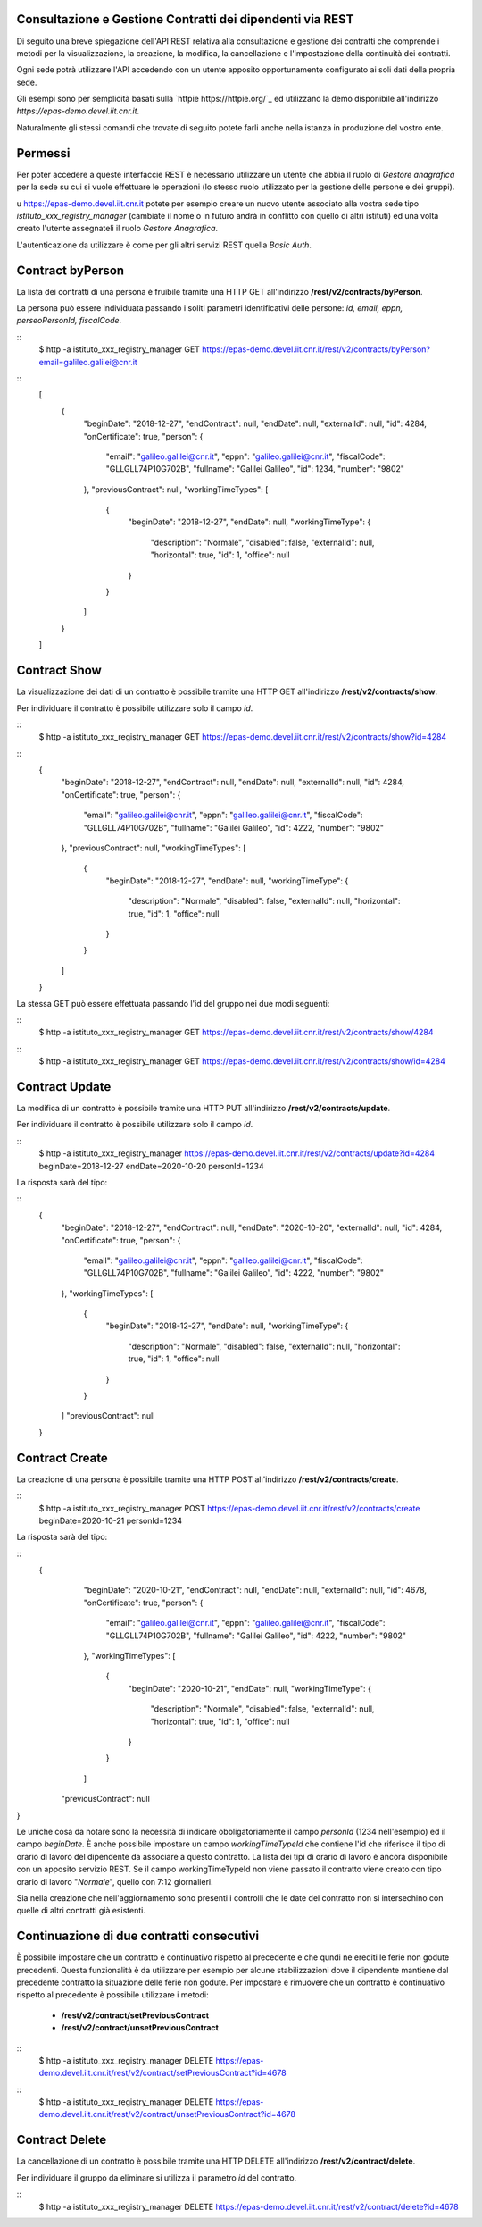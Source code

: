 Consultazione e Gestione Contratti dei dipendenti via REST
==========================================================

Di seguito una breve spiegazione dell'API REST relativa alla consultazione e gestione dei contratti
che comprende i metodi per la visualizzazione, la creazione, la modifica, la cancellazione e
l'impostazione della continuità dei contratti.

Ogni sede potrà utilizzare l'API accedendo con un utente apposito opportunamente configurato ai
soli dati della propria sede. 

Gli esempi sono per semplicità basati sulla `httpie https://httpie.org/`_ ed utilizzano la demo
disponibile all'indirizzo *https://epas-demo.devel.iit.cnr.it*.

Naturalmente gli stessi comandi che trovate di seguito potete farli anche nella istanza in
produzione del vostro ente.

Permessi
========

Per poter accedere a queste interfaccie REST è necessario utilizzare un utente che abbia il ruolo
di *Gestore anagrafica* per la sede su cui si vuole effettuare le operazioni (lo stesso ruolo
utilizzato per la gestione delle persone e dei gruppi).

u https://epas-demo.devel.iit.cnr.it potete per esempio creare un nuovo utente associato alla
vostra sede tipo *istituto_xxx_registry_manager* (cambiate il nome o in futuro andrà in
conflitto con quello di altri istituti) ed una volta creato l'utente assegnateli il
ruolo *Gestore Anagrafica*.

L'autenticazione da utilizzare è come per gli altri servizi REST quella *Basic Auth*.

Contract byPerson
=================
La lista dei contratti di una persona è fruibile tramite una HTTP GET all'indirizzo
**/rest/v2/contracts/byPerson**.

La persona può essere individuata passando i soliti parametri identificativi delle persone:
*id, email, eppn, perseoPersonId, fiscalCode*.

::
  $ http -a istituto_xxx_registry_manager GET https://epas-demo.devel.iit.cnr.it/rest/v2/contracts/byPerson?email=galileo.galilei@cnr.it

::
  [
     {
        "beginDate": "2018-12-27",
        "endContract": null,
        "endDate": null,
        "externalId": null,
        "id": 4284,
        "onCertificate": true,
        "person": {
           "email": "galileo.galilei@cnr.it",
           "eppn": "galileo.galilei@cnr.it",
           "fiscalCode": "GLLGLL74P10G702B",
           "fullname": "Galilei Galileo",
           "id": 1234,
           "number": "9802"
        },
        "previousContract": null,
        "workingTimeTypes": [
           {
              "beginDate": "2018-12-27",
              "endDate": null,
              "workingTimeType": {
                 "description": "Normale",
                 "disabled": false,
                 "externalId": null,
                 "horizontal": true,
                 "id": 1,
                 "office": null
              }
           }
        ]
     }
  ]


Contract Show
=============

La visualizzazione dei dati di un contratto è possibile tramite una HTTP GET all'indirizzo
**/rest/v2/contracts/show**.

Per individuare il contratto è possibile utilizzare solo il campo *id*.

::
  $ http -a istituto_xxx_registry_manager GET https://epas-demo.devel.iit.cnr.it/rest/v2/contracts/show?id=4284

::
  {
     "beginDate": "2018-12-27",
     "endContract": null,
     "endDate": null,
     "externalId": null,
     "id": 4284,
     "onCertificate": true,
     "person": {
         "email": "galileo.galilei@cnr.it",
         "eppn": "galileo.galilei@cnr.it",
         "fiscalCode": "GLLGLL74P10G702B",
         "fullname": "Galilei Galileo",
         "id": 4222,
         "number": "9802"
     },
     "previousContract": null,
     "workingTimeTypes": [
        {
            "beginDate": "2018-12-27",
            "endDate": null,
            "workingTimeType": {
                "description": "Normale",
                "disabled": false,
                "externalId": null,
                "horizontal": true,
                "id": 1,
                "office": null
            }
        }
     ]
  }


La stessa GET può essere effettuata passando l'id del gruppo nei due modi seguenti:

::
  $ http -a istituto_xxx_registry_manager GET https://epas-demo.devel.iit.cnr.it/rest/v2/contracts/show/4284

::
  $ http -a istituto_xxx_registry_manager GET https://epas-demo.devel.iit.cnr.it/rest/v2/contracts/show/id=4284


Contract Update
===============

La modifica di un contratto è possibile tramite una HTTP PUT all'indirizzo
**/rest/v2/contracts/update**.

Per individuare il contratto è possibile utilizzare solo il campo *id*.

::
  $ http -a istituto_xxx_registry_manager https://epas-demo.devel.iit.cnr.it/rest/v2/contracts/update?id=4284 beginDate=2018-12-27 endDate=2020-10-20 personId=1234

La risposta sarà del tipo:

::
  {
     "beginDate": "2018-12-27",
     "endContract": null,
     "endDate": "2020-10-20",
     "externalId": null,
     "id": 4284,
     "onCertificate": true,
     "person": {
         "email": "galileo.galilei@cnr.it",
         "eppn": "galileo.galilei@cnr.it",
         "fiscalCode": "GLLGLL74P10G702B",
         "fullname": "Galilei Galileo",
         "id": 4222,
         "number": "9802"
     },
     "workingTimeTypes": [
        {
            "beginDate": "2018-12-27",
            "endDate": null,
            "workingTimeType": {
                "description": "Normale",
                "disabled": false,
                "externalId": null,
                "horizontal": true,
                "id": 1,
                "office": null
            }
        }
     ]
     "previousContract": null
  }


Contract Create
===============

La creazione di una persona è possibile tramite una HTTP POST all'indirizzo
**/rest/v2/contracts/create**.

::
  $ http -a istituto_xxx_registry_manager POST https://epas-demo.devel.iit.cnr.it/rest/v2/contracts/create beginDate=2020-10-21 personId=1234

La risposta sarà del tipo:

::
  {
     "beginDate": "2020-10-21",
     "endContract": null,
     "endDate": null,
     "externalId": null,
     "id": 4678,
     "onCertificate": true,
     "person": {
         "email": "galileo.galilei@cnr.it",
         "eppn": "galileo.galilei@cnr.it",
         "fiscalCode": "GLLGLL74P10G702B",
         "fullname": "Galilei Galileo",
         "id": 4222,
         "number": "9802"
     },
     "workingTimeTypes": [
        {
            "beginDate": "2020-10-21",
            "endDate": null,
            "workingTimeType": {
                "description": "Normale",
                "disabled": false,
                "externalId": null,
                "horizontal": true,
                "id": 1,
                "office": null
            }
        }
     ]
    "previousContract": null
}

Le uniche cosa da notare sono la necessità di indicare obbligatoriamente il campo *personId*
(1234 nell'esempio) ed il campo *beginDate*.
È anche possibile impostare un campo *workingTimeTypeId* che contiene l'id che riferisce il tipo
di orario di lavoro del dipendente da associare a questo contratto.
La lista dei tipi di orario di lavoro è ancora disponibile con un apposito servizio REST.
Se il campo workingTimeTypeId non viene passato il contratto viene creato con tipo orario di
lavoro "*Normale*", quello con 7:12 giornalieri.

Sia nella creazione che nell'aggiornamento sono presenti i controlli che le date del contratto non
si intersechino con quelle di altri contratti già esistenti.

Continuazione di due contratti consecutivi
==========================================

È possibile impostare che un contratto è continuativo rispetto al precedente e che qundi ne erediti
le ferie non godute precedenti. 
Questa funzionalità è da utilizzare per esempio per alcune stabilizzazioni dove il dipendente
mantiene dal precedente contratto la situazione delle ferie non godute.
Per impostare e rimuovere che un contratto è continuativo rispetto al precedente è possibile
utilizzare i metodi:

  - **/rest/v2/contract/setPreviousContract**
  - **/rest/v2/contract/unsetPreviousContract**

::
  $ http -a istituto_xxx_registry_manager DELETE https://epas-demo.devel.iit.cnr.it/rest/v2/contract/setPreviousContract?id=4678

::
  $ http -a istituto_xxx_registry_manager DELETE https://epas-demo.devel.iit.cnr.it/rest/v2/contract/unsetPreviousContract?id=4678


Contract Delete
===============

La cancellazione di un contratto è possibile tramite una HTTP DELETE all'indirizzo
**/rest/v2/contract/delete**.

Per individuare il gruppo da eliminare si utilizza il parametro *id* del contratto.

::
  $ http -a istituto_xxx_registry_manager DELETE https://epas-demo.devel.iit.cnr.it/rest/v2/contract/delete?id=4678

